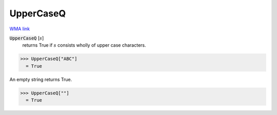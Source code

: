 UpperCaseQ
==========

`WMA link <https://reference.wolfram.com/language/ref/UpperCaseQ.html>`_


:code:`UpperCaseQ` [:math:`s`]
    returns True if :math:`s` consists wholly of upper case characters.





>>> UpperCaseQ["ABC"]
  = True

An empty string returns True.

>>> UpperCaseQ[""]
  = True
